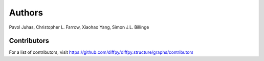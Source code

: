Authors
=======

Pavol Juhas,
Christopher L. Farrow,
Xiaohao Yang,
Simon J.L. Billinge

Contributors
------------

For a list of contributors, visit
https://github.com/diffpy/diffpy.structure/graphs/contributors
